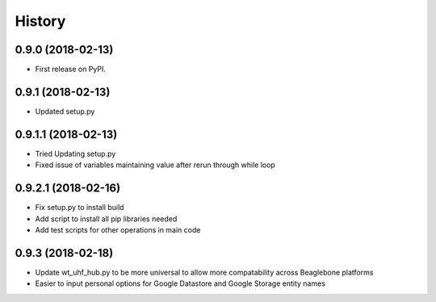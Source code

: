 =======
History
=======

0.9.0 (2018-02-13)
------------------

* First release on PyPI.

0.9.1 (2018-02-13)
------------------

* Updated setup.py

0.9.1.1 (2018-02-13)
------------------

* Tried Updating setup.py
* Fixed issue of variables maintaining value after rerun through while loop

0.9.2.1 (2018-02-16)
------------------

* Fix setup.py to install build
* Add script to install all pip libraries needed
* Add test scripts for other operations in main code

0.9.3 (2018-02-18)
------------------

* Update wt_uhf_hub.py to be more universal to allow more compatability across Beaglebone platforms
* Easier to input personal options for Google Datastore and Google Storage entity names 
